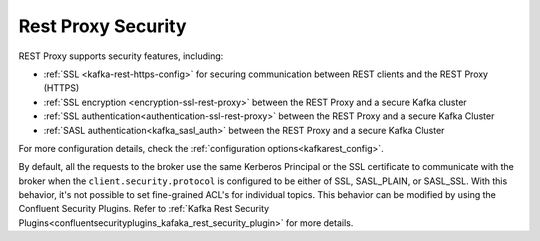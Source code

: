 .. _kafkarest_security:

Rest Proxy Security
===================

REST Proxy supports security features, including:

* :ref:`SSL <kafka-rest-https-config>` for securing communication between REST clients and the REST Proxy (HTTPS)
* :ref:`SSL encryption <encryption-ssl-rest-proxy>` between the REST Proxy and a secure Kafka cluster
* :ref:`SSL authentication<authentication-ssl-rest-proxy>` between the REST Proxy and a secure Kafka Cluster
* :ref:`SASL authentication<kafka_sasl_auth>` between the REST Proxy and a secure Kafka Cluster 

For more configuration details, check the :ref:`configuration options<kafkarest_config>`.

By default, all the requests to the broker use the same Kerberos Principal or the SSL certificate
to communicate with the broker when the ``client.security.protocol`` is configured to be either
of SSL, SASL_PLAIN, or SASL_SSL. With this behavior, it's not possible to set fine-grained ACL's for
individual topics. This behavior can be modified by using the Confluent Security Plugins. Refer to
:ref:`Kafka Rest Security Plugins<confluentsecurityplugins_kafaka_rest_security_plugin>` for more
details.
